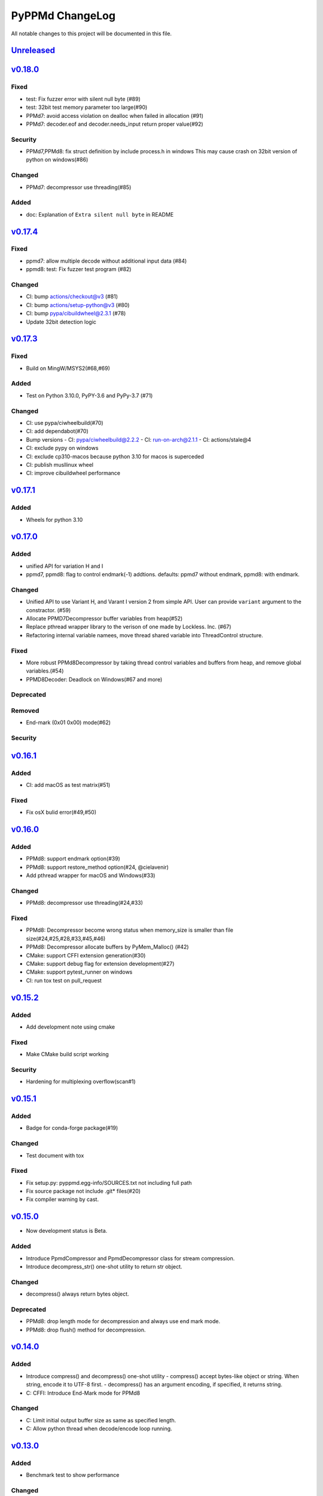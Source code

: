 ================
PyPPMd ChangeLog
================

All notable changes to this project will be documented in this file.

`Unreleased`_
=============

`v0.18.0`_
==========
Fixed
-----
* test: Fix fuzzer error with silent null byte (#89)
* test: 32bit test memory parameter too large(#90)
* PPMd7: avoid access violation on dealloc when failed in allocation (#91)
* PPMd7: decoder.eof and decoder.needs_input return proper value(#92)

Security
-----
* PPMd7,PPMd8: fix struct definition by include process.h in windows
  This may cause crash on 32bit version of python on windows(#86)

Changed
-------
* PPMd7: decompressor use threading(#85)

Added
-----
* doc: Explanation of ``Extra silent null byte`` in README


`v0.17.4`_
==========
Fixed
-----
* ppmd7: allow multiple decode without additional input data (#84)
* ppmd8: test: Fix fuzzer test program (#82)

Changed
-------
* CI: bump actions/checkout@v3 (#81)
* CI: bump actions/setup-python@v3 (#80)
* CI: bump pypa/cibuildwheel@2.3.1 (#78)
* Update 32bit detection logic

`v0.17.3`_
==========
Fixed
-----
* Build on MingW/MSYS2(#68,#69)

Added
-----
* Test on Python 3.10.0, PyPY-3.6 and PyPy-3.7 (#71)

Changed
-------
* CI: use pypa/ciwheelbuild(#70)
* CI: add dependabot(#70)
* Bump versions
  - CI: pypa/ciwheelbuild@2.2.2
  - CI: run-on-arch@2.1.1
  - CI: actions/stale@4
* CI: exclude pypy on windows
* CI: exclude cp310-macos because python 3.10 for macos is superceded
* CI: publish musllinux wheel
* CI: improve cibuildwheel performance

`v0.17.1`_
==========

Added
-----
* Wheels for python 3.10

`v0.17.0`_
==========

Added
-----
* unified API for variation H and I
* ppmd7, ppmd8: flag to control endmark(-1) addtions.
  defaults:  ppmd7 without endmark, ppmd8: with endmark.

Changed
-------
* Unified API to use Variant H, and Varant I version 2 from simple API.
  User can provide ``variant`` argument to the constractor. (#59)
* Allocate PPMD7Decompressor buffer variables from heap(#52)
* Replace pthread wrapper library to the verison of one made by Lockless. Inc. (#67)
* Refactoring internal variable namees, move thread shared variable into ThreadControl structure.

Fixed
-----
* More robust PPMd8Decompressor by taking thread control variables and buffers from heap,
  and remove global variables.(#54)
* PPMD8Decoder: Deadlock on Windows(#67 and more)

Deprecated
----------

Removed
-------
* End-mark (0x01 0x00) mode(#62)

Security
--------

`v0.16.1`_
==========

Added
-----
* CI: add macOS as test matrix(#51)

Fixed
-----
* Fix osX bulid error(#49,#50)

`v0.16.0`_
==========

Added
-----
* PPMd8: support endmark option(#39)
* PPMd8: support restore_method option(#24, @cielavenir)
* Add pthread wrapper for macOS and Windows(#33)

Changed
-------
* PPMd8: decompressor use threading(#24,#33)

Fixed
-----
* PPMd8: Decompressor become wrong status when memory_size is smaller than file size(#24,#25,#28,#33,#45,#46)
* PPMd8: Decompressor allocate buffers by PyMem_Malloc() (#42)
* CMake: support CFFI extension generation(#30)
* CMake: support debug flag for extension development(#27)
* CMake: support pytest_runner on windows
* CI: run tox test on pull_request

`v0.15.2`_
==========

Added
-----
* Add development note using cmake

Fixed
-----
* Make CMake build script working

Security
--------
* Hardening for multiplexing overflow(scan#1)

`v0.15.1`_
==========

Added
-----
* Badge for conda-forge package(#19)

Changed
-------
* Test document with tox

Fixed
-----
* Fix setup.py: pyppmd.egg-info/SOURCES.txt not including full path
* Fix source package not include .git* files(#20)
* Fix compiler warning by cast.

`v0.15.0`_
==========

* Now development status is Beta.

Added
-----

* Introduce PpmdCompressor and PpmdDecompressor class for stream compression.
* Introduce decompress_str() one-shot utility to return str object.

Changed
-------

* decompress() always return bytes object.

Deprecated
----------

* PPMd8: drop length mode for decompression and always use end mark mode.
* PPMd8: drop flush() method for decompression.

`v0.14.0`_
==========

Added
-----
* Introduce compress() and decompress() one-shot utility
  - compress() accept bytes-like object or string. When string, encode it to UTF-8 first.
  - decompress() has an argument encoding, if specified, it returns string.
* C: CFFI: Introduce End-Mark mode for PPMd8

Changed
-------
* C: Limit initial output buffer size as same as specified length.
* C: Allow python thread when decode/encode loop running.


`v0.13.0`_
==========

Added
-----
* Benchmark test to show performance

Changed
-------
* Change folder structures in source.
* Release resources on flush()

Fixed
-----
* Fix input buffer overrun(#8)

`v0.12.1`_
==========

Fixed
-----
* Fix dist of typing stubs


`v0.12.0`_
==========

Added
-----
* add PPMd varietion I (PPMd8)
  - Ppmd8Encoder, Ppmd8Decoder class
* MyPy typing stubs

Changed
-------
* switch to LGPLv2.1+ License
* Introduce flush() method for decode class.

Fixed
-----
* Fix build error on Windows.


`v0.11.1`_
==========

Fixed
-----
* Fix Packaging configuration

`v0.11.0`_
==========

Fixed
-----
* Better error handling for memory management.

Changed
-------
* Skip hypothesis tests on windows
* Limit hypothesis tests parameter under available memory.


v0.10.0
=======

* First Alpha

.. History links
.. _Unreleased: https://github.com/miurahr/pyppmd/compare/v0.18.0...HEAD
.. _v0.18.0: https://github.com/miurahr/pyppmd/compare/v0.17.4...v0.18.0
.. _v0.17.4: https://github.com/miurahr/pyppmd/compare/v0.17.3...v0.17.4
.. _v0.17.3: https://github.com/miurahr/pyppmd/compare/v0.17.1...v0.17.3
.. _v0.17.1: https://github.com/miurahr/pyppmd/compare/v0.17.0...v0.17.1
.. _v0.17.0: https://github.com/miurahr/pyppmd/compare/v0.16.1...v0.17.0
.. _v0.16.1: https://github.com/miurahr/pyppmd/compare/v0.16.0...v0.16.1
.. _v0.16.0: https://github.com/miurahr/pyppmd/compare/v0.15.2...v0.16.0
.. _v0.15.2: https://github.com/miurahr/pyppmd/compare/v0.15.1...v0.15.2
.. _v0.15.1: https://github.com/miurahr/pyppmd/compare/v0.15.0...v0.15.1
.. _v0.15.0: https://github.com/miurahr/pyppmd/compare/v0.14.0...v0.15.0
.. _v0.14.0: https://github.com/miurahr/pyppmd/compare/v0.13.0...v0.14.0
.. _v0.13.0: https://github.com/miurahr/pyppmd/compare/v0.12.1...v0.13.0
.. _v0.12.1: https://github.com/miurahr/pyppmd/compare/v0.12.0...v0.12.1
.. _v0.12.0: https://github.com/miurahr/pyppmd/compare/v0.11.1...v0.12.0
.. _v0.11.1: https://github.com/miurahr/pyppmd/compare/v0.11.0...v0.11.1
.. _v0.11.0: https://github.com/miurahr/pyppmd/compare/v0.10.0...v0.11.0
